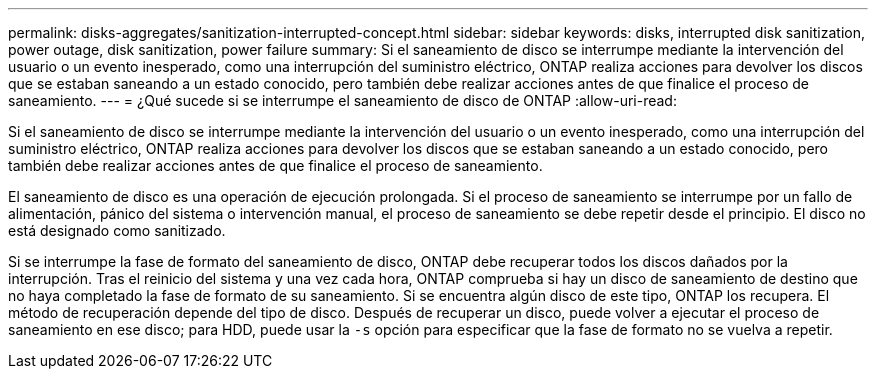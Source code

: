 ---
permalink: disks-aggregates/sanitization-interrupted-concept.html 
sidebar: sidebar 
keywords: disks, interrupted disk sanitization, power outage, disk sanitization, power failure 
summary: Si el saneamiento de disco se interrumpe mediante la intervención del usuario o un evento inesperado, como una interrupción del suministro eléctrico, ONTAP realiza acciones para devolver los discos que se estaban saneando a un estado conocido, pero también debe realizar acciones antes de que finalice el proceso de saneamiento. 
---
= ¿Qué sucede si se interrumpe el saneamiento de disco de ONTAP
:allow-uri-read: 


[role="lead"]
Si el saneamiento de disco se interrumpe mediante la intervención del usuario o un evento inesperado, como una interrupción del suministro eléctrico, ONTAP realiza acciones para devolver los discos que se estaban saneando a un estado conocido, pero también debe realizar acciones antes de que finalice el proceso de saneamiento.

El saneamiento de disco es una operación de ejecución prolongada. Si el proceso de saneamiento se interrumpe por un fallo de alimentación, pánico del sistema o intervención manual, el proceso de saneamiento se debe repetir desde el principio. El disco no está designado como sanitizado.

Si se interrumpe la fase de formato del saneamiento de disco, ONTAP debe recuperar todos los discos dañados por la interrupción. Tras el reinicio del sistema y una vez cada hora, ONTAP comprueba si hay un disco de saneamiento de destino que no haya completado la fase de formato de su saneamiento. Si se encuentra algún disco de este tipo, ONTAP los recupera. El método de recuperación depende del tipo de disco. Después de recuperar un disco, puede volver a ejecutar el proceso de saneamiento en ese disco; para HDD, puede usar la `-s` opción para especificar que la fase de formato no se vuelva a repetir.
